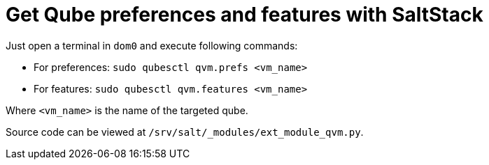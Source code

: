 = Get Qube preferences and features with SaltStack

Just open a terminal in `dom0` and execute following commands:

* For preferences: `sudo qubesctl qvm.prefs <vm_name>`
* For features: `sudo qubesctl qvm.features <vm_name>`

Where `<vm_name>` is the name of the targeted qube.

Source code can be viewed at `/srv/salt/_modules/ext_module_qvm.py`.